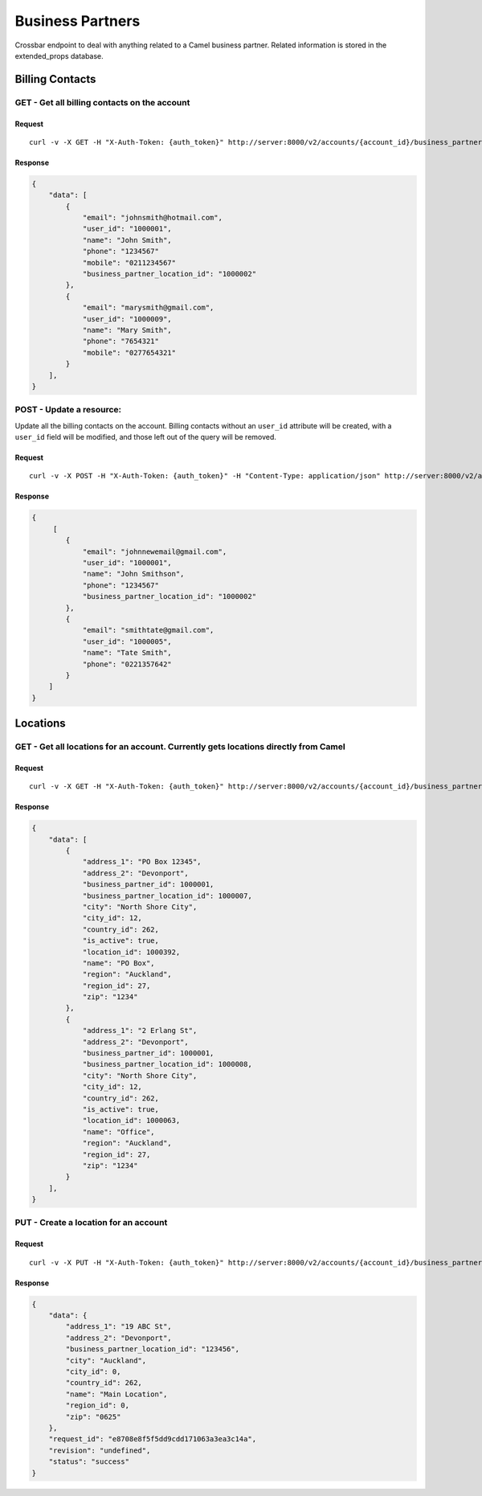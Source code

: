 .. raw:: html

   <!--
   Section: Crossbar
   Title: Business Partner
   Language: en-NZ
   -->

Business Partners
=================

Crossbar endpoint to deal with anything related to a Camel business partner. Related information is stored in the extended\_props database.

Billing Contacts
----------------

GET - Get all billing contacts on the account
~~~~~~~~~~~~~~~~~~~~~~~~~~~~~~~~~~~~~~~~~~~~~

Request
^^^^^^^

::

    curl -v -X GET -H "X-Auth-Token: {auth_token}" http://server:8000/v2/accounts/{account_id}/business_partner/billing_contacts

Response
^^^^^^^^

.. code:: javascript

    {
        "data": [
            {
                "email": "johnsmith@hotmail.com", 
                "user_id": "1000001", 
                "name": "John Smith", 
                "phone": "1234567"
                "mobile": "0211234567"
                "business_partner_location_id": "1000002"
            }, 
            {
                "email": "marysmith@gmail.com", 
                "user_id": "1000009", 
                "name": "Mary Smith", 
                "phone": "7654321"
                "mobile": "0277654321"
            }
        ], 
    }

POST - Update a resource:
~~~~~~~~~~~~~~~~~~~~~~~~~

Update all the billing contacts on the account. Billing contacts without an ``user_id`` attribute will be created, with a ``user_id`` field will be modified, and those left out of the query will be removed.

Request
^^^^^^^

::

    curl -v -X POST -H "X-Auth-Token: {auth_token}" -H "Content-Type: application/json" http://server:8000/v2/accounts/{account_id}/business_partner/billing_contacts -d '{ [{"name": "John Smithson", "email": "johnnewemail@gmail.com", "phone": "1234567", "user_id": "1000001", "business_partner_location_id": "1000002"}, {"name": "Tate Smith", "email": "smithtate@gmail.com", "phone": "0221357642"}] }' 

Response
^^^^^^^^

.. code:: javascript

    {
         [
            {
                "email": "johnnewemail@gmail.com", 
                "user_id": "1000001", 
                "name": "John Smithson", 
                "phone": "1234567"
                "business_partner_location_id": "1000002"
            }, 
            {
                "email": "smithtate@gmail.com", 
                "user_id": "1000005", 
                "name": "Tate Smith", 
                "phone": "0221357642"
            }
        ] 
    }

Locations
---------

GET - Get all locations for an account. Currently gets locations directly from Camel
~~~~~~~~~~~~~~~~~~~~~~~~~~~~~~~~~~~~~~~~~~~~~~~~~~~~~~~~~~~~~~~~~~~~~~~~~~~~~~~~~~~~

Request
^^^^^^^

::

    curl -v -X GET -H "X-Auth-Token: {auth_token}" http://server:8000/v2/accounts/{account_id}/business_partner/locations

Response
^^^^^^^^

.. code:: javascript

    {
        "data": [
            {
                "address_1": "PO Box 12345", 
                "address_2": "Devonport", 
                "business_partner_id": 1000001, 
                "business_partner_location_id": 1000007, 
                "city": "North Shore City", 
                "city_id": 12, 
                "country_id": 262, 
                "is_active": true, 
                "location_id": 1000392, 
                "name": "PO Box", 
                "region": "Auckland", 
                "region_id": 27, 
                "zip": "1234"
            }, 
            {
                "address_1": "2 Erlang St", 
                "address_2": "Devonport", 
                "business_partner_id": 1000001, 
                "business_partner_location_id": 1000008, 
                "city": "North Shore City", 
                "city_id": 12, 
                "country_id": 262, 
                "is_active": true, 
                "location_id": 1000063, 
                "name": "Office", 
                "region": "Auckland", 
                "region_id": 27, 
                "zip": "1234"
            }
        ], 
    }

PUT - Create a location for an account
~~~~~~~~~~~~~~~~~~~~~~~~~~~~~~~~~~~~~~

Request
^^^^^^^

::

    curl -v -X PUT -H "X-Auth-Token: {auth_token}" http://server:8000/v2/accounts/{account_id}/business_partner/locations -d '{"data": {"address_1": "19 ABC St", "address_2": "Devonport", "city": "Auckland", "city_id": 0, "country_id": 262, "name": "Main Location", "region_id": 0, "zip": "0625"}}'

Response
^^^^^^^^

.. code:: javascript

    {
        "data": {
            "address_1": "19 ABC St", 
            "address_2": "Devonport", 
            "business_partner_location_id": "123456", 
            "city": "Auckland", 
            "city_id": 0, 
            "country_id": 262, 
            "name": "Main Location", 
            "region_id": 0, 
            "zip": "0625"
        }, 
        "request_id": "e8708e8f5f5dd9cdd171063a3ea3c14a", 
        "revision": "undefined", 
        "status": "success"
    }

